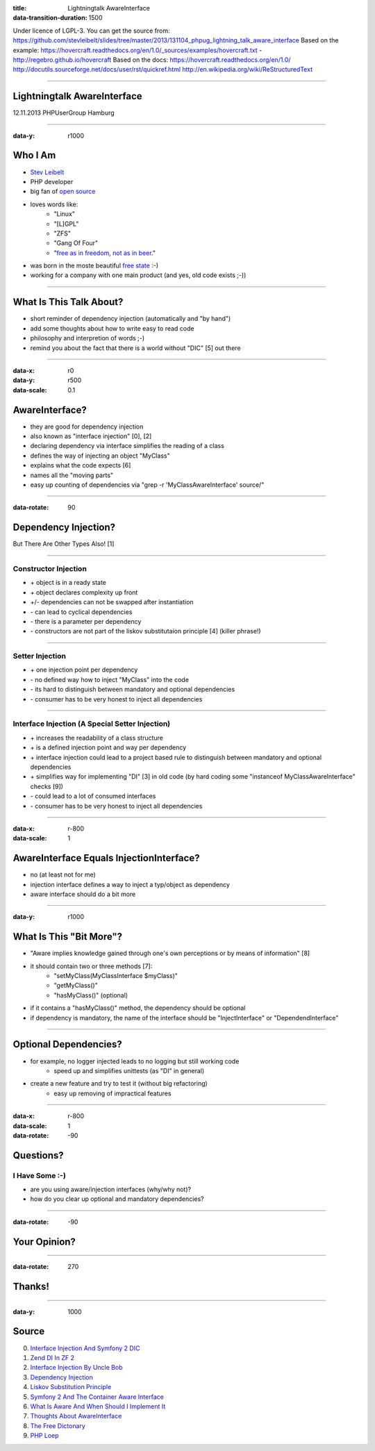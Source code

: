 :title: Lightningtalk AwareInterface
:data-transition-duration: 1500

Under licence of LGPL-3. You can get the source from: https://github.com/stevleibelt/slides/tree/master/2013/131104_phpug_lightning_talk_aware_interface
Based on the example: https://hovercraft.readthedocs.org/en/1.0/_sources/examples/hovercraft.txt - http://regebro.github.io/hovercraft
Based on the docs:
https://hovercraft.readthedocs.org/en/1.0/
http://docutils.sourceforge.net/docs/user/rst/quickref.html
http://en.wikipedia.org/wiki/ReStructuredText

----

Lightningtalk AwareInterface
============================

12.11.2013   
PHPUserGroup Hamburg   

----

:data-y: r1000

Who I Am
========

* `Stev Leibelt`_
* PHP developer
* big fan of `open source`_
* loves words like:
    * "Linux"
    * "[L]GPL"
    * "ZFS"
    * "Gang Of Four"
    * "`free as in freedom, not as in beer`_."
* was born in the moste beautiful `free state`_ :-)
* working for a company with one main product (and yes, old code exists ;-))

.. _Stev Leibelt: http://stev.leibelt.de
.. _open source: http://opensource.org/licenses
.. _free as in freedom, not as in beer: http://theopensourceschool.blogspot.de/2010/01/free-as-in-freedom-not-as-in-free-beer.html
.. _free state: http://en.wikipedia.org/wiki/Saxony

----

What Is This Talk About?
========================

* short reminder of dependency injection (automatically and "by hand")
* add some thoughts about how to write easy to read code
* philosophy and interpretion of words ;-)
* remind you about the fact that there is a world without "DIC" [5] out there

----

:data-x: r0
:data-y: r500
:data-scale: 0.1

AwareInterface?
===============

* they are good for dependency injection
* also known as "interface injection" [0], [2]
* declaring dependency via interface simplifies the reading of a class
* defines the way of injecting an object "MyClass"
* explains what the code expects [6]
* names all the "moving parts"
* easy up counting of dependencies via "grep -r 'MyClassAwareInterface' source/"

----

:data-rotate: 90

Dependency Injection?
=====================

But There Are Other Types Also! [1]

----

Constructor Injection 
---------------------

* \+ object is in a ready state
* \+ object declares complexity up front
* +/- dependencies can not be swapped after instantiation 
* \- can lead to cyclical dependencies 
* \- there is a parameter per dependency
* \- constructors are not part of the liskov substitutaion principle [4] (killer phrase!)

----

Setter Injection
----------------

* \+ one injection point per dependency
* \- no defined way how to inject "MyClass" into the code
* \- its hard to distinguish between mandatory and optional dependencies
* \- consumer has to be very honest to inject all dependencies

----

Interface Injection (A Special Setter Injection)
------------------------------------------------

* \+ increases the readability of a class structure
* \+ is a defined injection point and way per dependency
* \+ interface injection could lead to a project based rule to distinguish between mandatory and optional dependencies
* \+ simplifies way for implementing "DI" [3] in old code (by hard coding some "instanceof MyClassAwareInterface" checks [9])
* \- could lead to a lot of consumed interfaces
* \- consumer has to be very honest to inject all dependencies

----

:data-x: r-800
:data-scale: 1
   
AwareInterface Equals InjectionInterface?
=========================================

* no (at least not for me)
* injection interface defines a way to inject a typ/object as dependency
* aware interface should do a bit more

----

:data-y: r1000

What Is This "Bit More"?
========================

* "Aware implies knowledge gained through one's own perceptions or by means of information" [8]
* it should contain two or three methods [7]:
    * "setMyClass(MyClassInterface $myClass)"
    * "getMyClass()"
    * "hasMyClass()" (optional)
* if it contains a "hasMyClass()" method, the dependency should be optional
* if dependency is mandatory, the name of the interface should be "InjectInterface" or "DependendInterface"

----

Optional Dependencies?
======================

* for example, no logger injected leads to no logging but still working code
    * speed up and simplifies unittests (as "DI" in general)
* create a new feature and try to test it (without big refactoring)
    * easy up removing of impractical features

----

:data-x: r-800
:data-scale: 1
:data-rotate: -90

Questions?
==========

I Have Some :-)
---------------

* are you using aware/injection interfaces (why/why not)?
* how do you clear up optional and mandatory dependencies?

----

:data-rotate: -90

Your Opinion?
=============

----

:data-rotate: 270

Thanks!
=======

----

:data-y: 1000

Source
======

0) `Interface Injection And Symfony 2 DIC`_   
1) `Zend DI In ZF 2`_
2) `Interface Injection By Uncle Bob`_
3) `Dependency Injection`_
4) `Liskov Substitution Principle`_
5) `Symfony 2 And The Container Aware Interface`_
6) `What Is Aware And When Should I Implement It`_
7) `Thoughts About AwareInterface`_
8) `The Free Dictonary`_
9) `PHP Loep`_

.. _Interface Injection And Symfony 2 DIC: http://avalanche123.com/blog/2010/10/01/interface-injection-and-symfony2-dic/
.. _Zend DI In ZF 2: http://www.slideshare.net/ralphschindler/zend-di-in-zf-20
.. _Interface Injection By Uncle Bob: http://martinfowler.com/articles/injection.html#InterfaceInjection
.. _Dependency Injection: http://en.wikipedia.org/wiki/Dependency_Injection
.. _Liskov Substitution Principle: http://en.wikipedia.org/wiki/Liskov_substitution_principle
.. _Symfony 2 And The Container Aware Interface: http://api.symfony.com/2.0/Symfony/Component/DependencyInjection/ContainerAwareInterface.html
.. _What Is Aware And When Should I Implement It: http://stackoverflow.com/questions/6188466/what-is-aware-when-should-i-include-in-my-class-name
.. _Thoughts About AwareInterface: http://artodeto.bazzline.net/archives/418-some-thoughts-about-AwareInterfaces-and-InjectorInterfaces.html
.. _The Free Dictonary: http://www.thefreedictionary.com/aware
.. _PHP Loep: https://github.com/php-loep/di/issues/3
